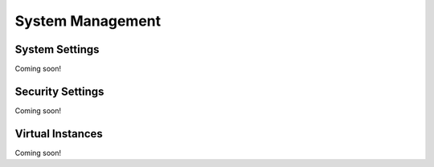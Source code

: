 System Management
=================

System Settings
---------------
Coming soon!

Security Settings
-----------------
Coming soon!

Virtual Instances
-----------------
Coming soon!